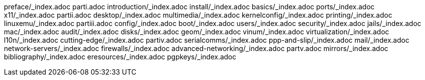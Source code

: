 preface/_index.adoc
parti.adoc
introduction/_index.adoc
install/_index.adoc
basics/_index.adoc
ports/_index.adoc
x11/_index.adoc
partii.adoc
desktop/_index.adoc
multimedia/_index.adoc
kernelconfig/_index.adoc
printing/_index.adoc
linuxemu/_index.adoc
partiii.adoc
config/_index.adoc
boot/_index.adoc
users/_index.adoc
security/_index.adoc
jails/_index.adoc
mac/_index.adoc
audit/_index.adoc
disks/_index.adoc
geom/_index.adoc
vinum/_index.adoc
virtualization/_index.adoc
l10n/_index.adoc
cutting-edge/_index.adoc
partiv.adoc
serialcomms/_index.adoc
ppp-and-slip/_index.adoc
mail/_index.adoc
network-servers/_index.adoc
firewalls/_index.adoc
advanced-networking/_index.adoc
partv.adoc
mirrors/_index.adoc
bibliography/_index.adoc
eresources/_index.adoc
pgpkeys/_index.adoc
